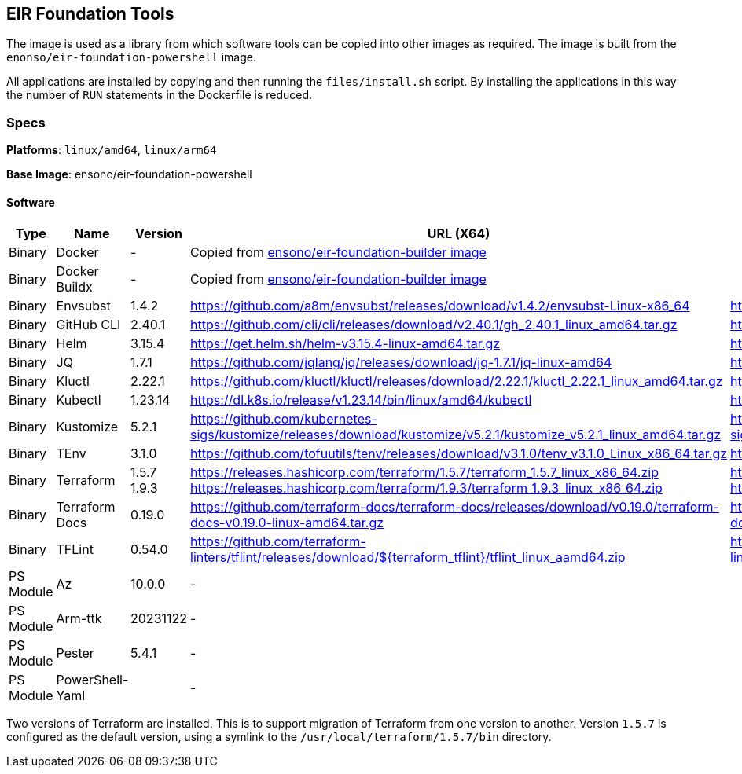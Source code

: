:version_envsubst: 1.4.2
:version_ghcli: 2.40.1
:version_helm: 3.15.4
:version_jq: 1.7.1
:version_kluctl: 2.22.1
:version_kubectl: 1.23.14
:version_kustomize: 5.2.1
:version_tenv: 3.1.0
:version_terraform_15: 1.5.7
:version_terraform_19: 1.9.3
:version_tflint: 0.54.0
:version_terraform_docs: 0.19.0

== EIR Foundation Tools

The image is used as a library from which software tools can be copied into other images as required. The image is built from the `enonso/eir-foundation-powershell` image.

All applications are installed by copying and then running the `files/install.sh` script. By installing the applications in this way the number of `RUN` statements in the Dockerfile is reduced.

=== Specs

**Platforms**: `linux/amd64`, `linux/arm64`

**Base Image**: ensono/eir-foundation-powershell

==== Software

[cols="1,2,1,2,2",options=header]
|====
| Type | Name | Version | URL (X64) | URL (ARM64)
| Binary | Docker | - 2+| Copied from https://hub.docker.com/r/ensono/eir-foundation-builder[ensono/eir-foundation-builder image]
| Binary | Docker Buildx | - 2+| Copied from https://hub.docker.com/r/ensono/eir-foundation-builder[ensono/eir-foundation-builder image]
| Binary | Envsubst | {version_envsubst} | https://github.com/a8m/envsubst/releases/download/v{version_envsubst}/envsubst-Linux-x86_64 | https://github.com/a8m/envsubst/releases/download/v{version_envsubst}/envsubst-Linux-arm64
| Binary | GitHub CLI | {version_ghcli} | https://github.com/cli/cli/releases/download/v{version_ghcli}/gh_{version_ghcli}_linux_amd64.tar.gz | https://github.com/cli/cli/releases/download/v{version_ghcli}/gh_{version_ghcli}_linux_arm64.tar.gz
| Binary | Helm | {version_helm} | https://get.helm.sh/helm-v{version_helm}-linux-amd64.tar.gz | https://get.helm.sh/helm-v{version_helm}-linux-arm64.tar.gz
| Binary | JQ | {version_jq} | https://github.com/jqlang/jq/releases/download/jq-{version_jq}/jq-linux-amd64 | https://github.com/jqlang/jq/releases/download/jq-{version_jq}/jq-linux-arm64
| Binary | Kluctl | {version_kluctl} | https://github.com/kluctl/kluctl/releases/download/{version_kluctl}/kluctl_{version_kluctl}_linux_amd64.tar.gz | https://github.com/kluctl/kluctl/releases/download/{version_kluctl}/kluctl_{version_kluctl}_linux_amd64.tar.gz
| Binary | Kubectl | {version_kubectl} | https://dl.k8s.io/release/v{version_kubectl}/bin/linux/amd64/kubectl | https://dl.k8s.io/release/v{version_kubectl}/bin/linux/arm64/kubectl
| Binary | Kustomize | {version_kustomize} | https://github.com/kubernetes-sigs/kustomize/releases/download/kustomize/v{version_kustomize}/kustomize_v{version_kustomize}_linux_amd64.tar.gz | https://github.com/kubernetes-sigs/kustomize/releases/download/kustomize/v{version_kustomize}/kustomize_v{version_kustomize}_linux_arm64.tar.gz
| Binary | TEnv | {version_tenv} | https://github.com/tofuutils/tenv/releases/download/v{version_tenv}/tenv_v{version_tenv}_Linux_x86_64.tar.gz | https://github.com/tofuutils/tenv/releases/download/v{version_tenv}/tenv_v{version_tenv}_Linux_arm64.tar.gz
| Binary | Terraform | {version_terraform_15}
{version_terraform_19} |
https://releases.hashicorp.com/terraform/{version_terraform_15}/terraform_{version_terraform_15}_linux_x86_64.zip 
https://releases.hashicorp.com/terraform/{version_terraform_19}/terraform_{version_terraform_19}_linux_x86_64.zip |
https://releases.hashicorp.com/terraform/{version_terraform_15}/terraform_{version_terraform_15}_linux_arm64.zip 
https://releases.hashicorp.com/terraform/{version_terraform_19}/terraform_{version_terraform_19}_linux_arm64.zip 
| Binary | Terraform Docs | {version_terraform_docs} | https://github.com/terraform-docs/terraform-docs/releases/download/v{version_terraform_docs}/terraform-docs-v{version_terraform_docs}-linux-amd64.tar.gz | 
https://github.com/terraform-docs/terraform-docs/releases/download/v{version_terraform_docs}/terraform-docs-v{version_terraform_docs}-linux-arm64.tar.gz
| Binary | TFLint | {version_tflint} | https://github.com/terraform-linters/tflint/releases/download/${terraform_tflint}/tflint_linux_aamd64.zip |
https://github.com/terraform-linters/tflint/releases/download/v{terraform_tflint}/tflint_linux_arm64.zip
| PS Module | Az | 10.0.0 2+| -
| PS Module | Arm-ttk | 20231122 2+| -
| PS Module | Pester | 5.4.1 2+| -
| PS Module | PowerShell-Yaml | 2+| - 
| PS Module | PSScriptAnalyzer 2+| 1.22.0 2+| -
|====

Two versions of Terraform are installed. This is to support migration of Terraform from one version to another. Version `1.5.7` is configured as the default version, using a symlink to the `/usr/local/terraform/1.5.7/bin` directory.
